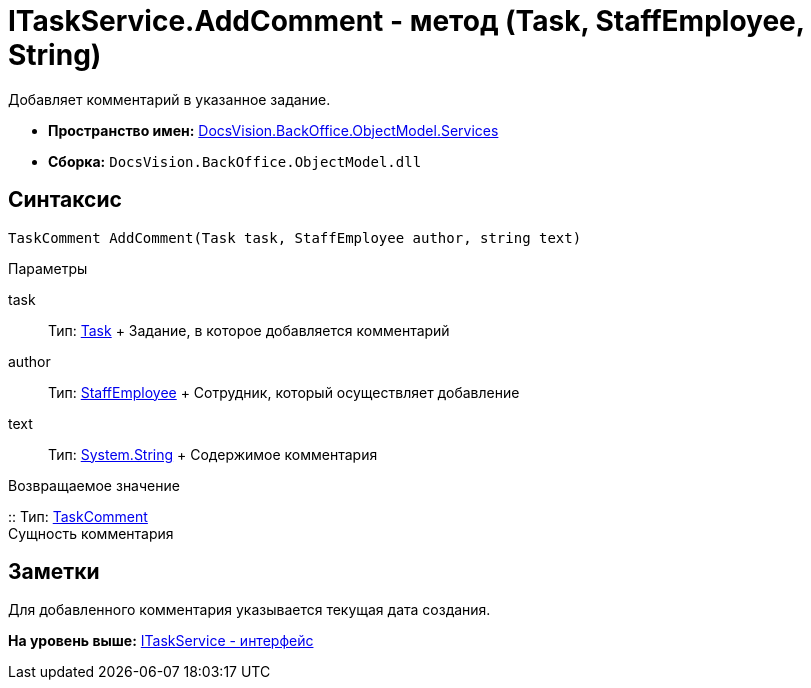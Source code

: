 = ITaskService.AddComment - метод (Task, StaffEmployee, String)

Добавляет комментарий в указанное задание.

* [.keyword]*Пространство имен:* xref:Services_NS.adoc[DocsVision.BackOffice.ObjectModel.Services]
* [.keyword]*Сборка:* [.ph .filepath]`DocsVision.BackOffice.ObjectModel.dll`

== Синтаксис

[source,pre,codeblock,language-csharp]
----
TaskComment AddComment(Task task, StaffEmployee author, string text)
----

Параметры

task::
  Тип: xref:../Task_CL.adoc[Task]
  +
  Задание, в которое добавляется комментарий
author::
  Тип: xref:../StaffEmployee_CL.adoc[StaffEmployee]
  +
  Сотрудник, который осуществляет добавление
text::
  Тип: http://msdn.microsoft.com/ru-ru/library/system.string.aspx[System.String]
  +
  Содержимое комментария

Возвращаемое значение

::
  Тип: xref:../TaskComment_CL.adoc[TaskComment]
  +
  Сущность комментария

== Заметки

Для добавленного комментария указывается текущая дата создания.

*На уровень выше:* xref:../../../../../api/DocsVision/BackOffice/ObjectModel/Services/ITaskService_IN.adoc[ITaskService - интерфейс]
